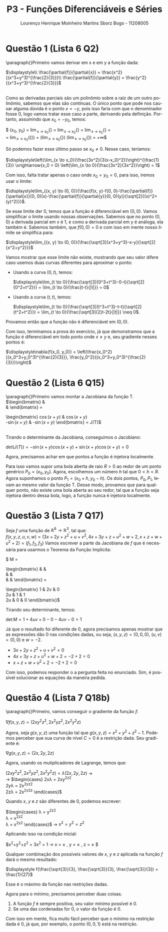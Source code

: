 #+TITLE: P3 - Funções Diferenciáveis e Séries
#+LANGUAGE: pt-br
#+AUTHOR: Lourenço Henrique Moinheiro Martins Sborz Bogo - 11208005

#+LATEX_HEADER: \usepackage[hyperref, x11names]{xcolor}
#+LATEX_HEADER: \hypersetup{colorlinks = true, urlcolor = SteelBlue4, linkcolor = black}
#+LATEX_HEADER: \usepackage[AUTO]{babel}
#+LATEX_HEADER: \usepackage{geometry}
#+LATEX_HEADER: \usepackage{amsmath}
#+LATEX_HEADER: \geometry{verbose,a4paper,left=2cm,top=2cm,right=3cm,bottom=3cm}
#+latex_class_options: [11pt]

\newpage

* Questão 1 (Lista 6 Q2)
  \paragraph{}Primeiro vamos derivar em x e em y a função dada:

  $\displaystyle\\
  \frac{\partial{f}}{\partial{x}} = \frac{x^2}{(x^3+y^3)^{\frac{2}{3}}}\\
  \frac{\partial{f}}{\partial{y}} = \frac{y^2}{(x^3+y^3)^{\frac{2}{3}}}$
  
  \\
  Como as derivadas parciais são um polinômio sobre a
  raiz de um outro polinômio, sabemos que elas são contínuas.
  O único ponto que pode nos causar alguma dúvida é
  o ponto $x = -y$, pois isso faria com que o denominador
  fosse 0, logo vamos tratar esse caso a parte, derivando
  pela definição. Portanto, assumindo que $x_0 = -y_0$, temos: 

  $\displaystyle
  \frac{\partial{f}}{\partial{x}}(x_0, y_0) = 
  \lim_{x \to x_0}{\frac{f(x, y_0)-f(x_0, y_0)}{x-x_0}} =
  \lim_{x \to x_0}{\frac{(x^3+y_0^3)^{\frac{1}{3}}-(x_0^3+y_0^3)^{\frac{1}{3}}}{x-x_0}} = 
  \lim_{x \to x_0}{\frac{(x^3+y_0^3)^{\frac{1}{3}}}{x-x_0}} = \\
  = \lim_{x \to x_0}{\left(\frac{x^3-x_0^3}{(x-x_0)^3}\right)^{\frac{1}{3}}} = 
  \left(\lim_{x \to x_0}{\frac{x^3-x_0^3}{(x-x_0)^3}}\right)^{\frac{1}{3}} \xrightarrow{\text{L'Hopital}}
  \left(\lim_{x \to x_0}{\frac{3x^2}{3(x-x_0)^2}}\right)^{\frac{1}{3}} = +\infty$
  
  Só podemos fazer esse último passo se $x_0 \neq 0$.
  Nesse caso, teríamos:

  $\displaystyle\left(\lim_{x \to x_0}{\frac{3x^2}{3(x-x_0)^2}}\right)^{\frac{1}{3}} \xrightarrow{x_0 = 0} 
  \left(\lim_{x \to 0}{\frac{3x^2}{3x^2}}\right) = 1$

  Com isso, falta tratar apenas o caso onde $x_0 = y_0 = 0$,
  para isso, iremos usar o limite:

  $\displaystyle\lim_{(x, y) \to (0, 0)}{\frac{f(x, y)-f(0, 0)-\frac{\partial{f}}{\partial{x}}(0, 0)(x)-\frac{\partial{f}}{\partial{y}}(0, 0)(y)}{\sqrt[2]{(x)^2+(y)^2}}}$.
  
  Se esse limite der 0, temos que a função é diferenciável em $(0, 0)$.
  Vamos simplificar o limite usando nossas observações.
  Sabemos que no ponto $(0, 0)$ a derivada parcial em x
  é 1, e como a derivada parcial em y é análoga, ela também é.
  Sabemos também, que $f(0, 0) = 0$ e com isso em mente nosso
  limite se simplifica para:

  $\displaystyle\lim_{(x, y) \to (0, 0)}{\frac{\sqrt[3]{x^3+y^3}-x-y}{\sqrt[2]{x^2+y^2}}}$

  Vamos mostrar que esse limite não existe, mostrando que
  seu valor difere caso usemos duas curvas diferentes para
  aproximar o ponto:

  - Usando a curva $(0, t)$, temos:
    
    $\displaystyle\lim_{t \to 0}{\frac{\sqrt[3]{0^3+t^3}-0-t}{\sqrt[2]{0^2+t^2}}} =
    \lim_{t \to 0}{\frac{t-t}{|t|}} = 0$
  
  - Usando a curva $(t, t)$, temos:
    
    $\displaystyle\lim_{t \to 0}{\frac{\sqrt[3]{t^3+t^3}-t-t}{\sqrt[2]{t^2+t^2}}} =
    \lim_{t \to 0}{\frac{\sqrt[3]{2}t-2t}{|t|}} \neq 0$.

  Provamos então que a função não é diferenciável em $(0, 0)$.
  
  Com isso, terminamos a prova do exercício,
  já que demonstramos que a função é diferenciável em
  todo ponto onde $x \neq y$ e, seu gradiente nesses pontos é:  

  $\displaystyle\nabla{f(x_0, y_0)} = \left(\frac{x_0^2}{(x_0^3+y_0^3)^{\frac{2}{3}}}, \frac{y_0^2}{(x_0^3+y_0^3)^{\frac{2}{3}}}\right)$
  
\newpage
* Questão 2 (Lista 6 Q15)
  \paragraph{}Primeiro vamos montar a Jacobiana da função T.\\
  
  $\displaystyle\begin{bmatrix}
  \frac{\partial{u}}{\partial{x}} & \frac{\partial{u}}{\partial{y}} \\
  \frac{\partial{v}}{\partial{x}} & \frac{\partial{v}}{\partial{y}}
  \end{bmatrix} = 
  \begin{bmatrix}
  \cos{(x+y)} & \cos{(x+y)}\\
  -\sin{(x+y)} & -\sin{(x+y)}
  \end{bmatrix} = J(T)$

  \\

  Tirando o determinante da Jacobiana, conseguimos o
  Jacobiano:

  $det(J(T)) = -\sin{(x+y)\cos{(x+y)}} + \sin{(x+y)}\cos{(x+y)} = 0$

  Agora, precisamos achar em que pontos a 
  função é injetora localmente.

  Para isso vamos supor uma bola aberta de raio $R > 0$
  ao redor de um ponto genérico $P_0 = (x_0, y_0)$. Agora,
  escolhemos um número $h$ tal que $0< h <R$. Agora
  suponhamos o ponto $P_1 = (x_0+h, y_0-h)$.
  Os dois pontos, $P_0, P_1$, levam ao mesmo valor da função T.
  Desse modo, provamos que para qualquer ponto, não existe
  uma bola aberta ao seu redor, tal que a função seja
  injetora dentro dessa bola, logo, a função nunca é injetora localmente.
* Questão 3 (Lista 7 Q17)
  Seja $f$ uma função de $\mathbb{R}^6\to\mathbb{R}^3$, 
  tal que:\\
  $f(x, y, z, u, v, w) = (3x+2y+z^2+u+v^2, 4x+3y+z+u^2+w+2, x+z+w+u^2+2) = (f_1, f_2, f_3)$
  Vamos escrever a parte da Jacobiana de $f$ que é necessária
  para usarmos o Teorema da Função Implícita:

  $\displaystyle M = 
  \begin{bmatrix}
  \frac{\partial{f_1}}{\partial{u}} & \frac{\partial{f_1}}{\partial{v}} & \frac{\partial{f_1}}{\partial{w}} \\
  \frac{\partial{f_2}}{\partial{u}} & \frac{\partial{f_2}}{\partial{v}} & \frac{\partial{f_2}}{\partial{w}} \\
  \frac{\partial{f_3}}{\partial{u}} & \frac{\partial{f_3}}{\partial{v}} & \frac{\partial{f_3}}{\partial{w}}
  \end{bmatrix} = 
  \begin{bmatrix}
  1 & 2v & 0 \\
  2u & 1 & 1 \\
  2u & 0 & 0 
  \end{bmatrix}$

  Tirando seu determinante, temos:

  $\det{M} = 1 + 4uv + 0 - 0 - 4uv - 0 = 1$

  Já que o resultado foi diferente de 0, agora precisamos
  apenas mostrar que as expressões dão 0 nas condições
  dadas, ou seja, 
  $(x, y, z) = (0, 0, 0)$, $(u, v) = (0, 0)$ e $w = -2$.

  - $3x+2y+z^2+u+v^2 = 0$
  - $4x+3y+z+u^2+w+2 = -2+2 = 0$
  - $x+z+w+u^2+2 = -2+2 = 0$

  Com isso, podemos responder o a pergunta feita no
  enunciado. Sim, é possível solucionar as equações da
  maneira pedida.

\newpage
* Questão 4 (Lista 7 Q18b)
  \paragraph{}Primeiro, vamos conseguir o gradiente da função $f$:
  
  $\displaystyle\nabla{f(x, y, z)} = (2xy^2z^2, 2x^2yz^2, 2x^2y^2z)$

  Agora, seja $g(x, y, z)$ uma função tal que
  $g(x, y, z) = x^2+y^2+z^2-1$. Podemos perceber que sua
  curva de nível $C = 0$ é a restrição dada. Seu gradiente
  é:

  $\displaystyle\nabla{g(x, y, z)} = (2x, 2y, 2z)$

  Agora, usando os mutiplicadores de Lagrange, temos que:
  
  $(2xy^2z^2, 2x^2yz^2, 2x^2y^2z) = \lambda (2x, 2y, 2z)$ \rightarrow \\
  \rightarrow
  $\begin{cases}
  2x\lambda = 2xy^2z^2 \\
  2y\lambda = 2x^2yz^2 \\
  2z\lambda = 2x^2y^2z 
  \end{cases}$

  Quando $x$, $y$ e $z$ são diferentes de 0, podemos escrever:
  
  $\begin{cases}
  \lambda = y^2z^2 \\
  \lambda = x^2z^2 \\
  \lambda = x^2y^2 
  \end{cases}$ \rightarrow $x^2=y^2=z^2$

  Aplicando isso na condição inicial:

  $x^2+y^2+z^2 = 3x^2 = 1 \rightarrow 
  x = \pm \frac{\sqrt{3}}{3}, 
  y = \pm \frac{\sqrt{3}}{3}, 
  z = \pm \frac{\sqrt{3}}{3}$

  Qualquer combinação dos possíveis valores de $x$, $y$ e $z$
  aplicada na função $f$ dará o mesmo resultado:

  $\displaystyle f(\frac{\sqrt{3}}{3}, \frac{\sqrt{3}}{3}, \frac{\sqrt{3}}{3}) = \frac{1}{27}$

  Esse é o máximo da função nas restrições dadas.

  Agora para o mínimo, precisamos perceber duas coisas.

  1. A função $f$ é sempre positiva, seu valor mínimo
     possível é 0.
  2. Se uma das cordenadas for 0, o valor da função é 0.

  Com isso em mente, fica muito fácil perceber que o mínimo
  na restrição dada é 0, já que, por exemplo, o ponto $(0, 0, 1)$
  está na restrição.

  
  
